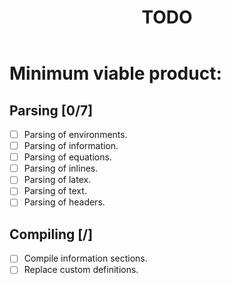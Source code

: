 #+title: TODO

* Minimum viable product:
** Parsing [0/7]
+ [ ] Parsing of environments.
+ [ ] Parsing of information.
+ [-] Parsing of equations.
+ [-] Parsing of inlines.
+ [-] Parsing of latex.
+ [ ] Parsing of text.
+ [ ] Parsing of headers.
** Compiling [/]
+ [ ] Compile information sections.
+ [ ] Replace custom definitions.
